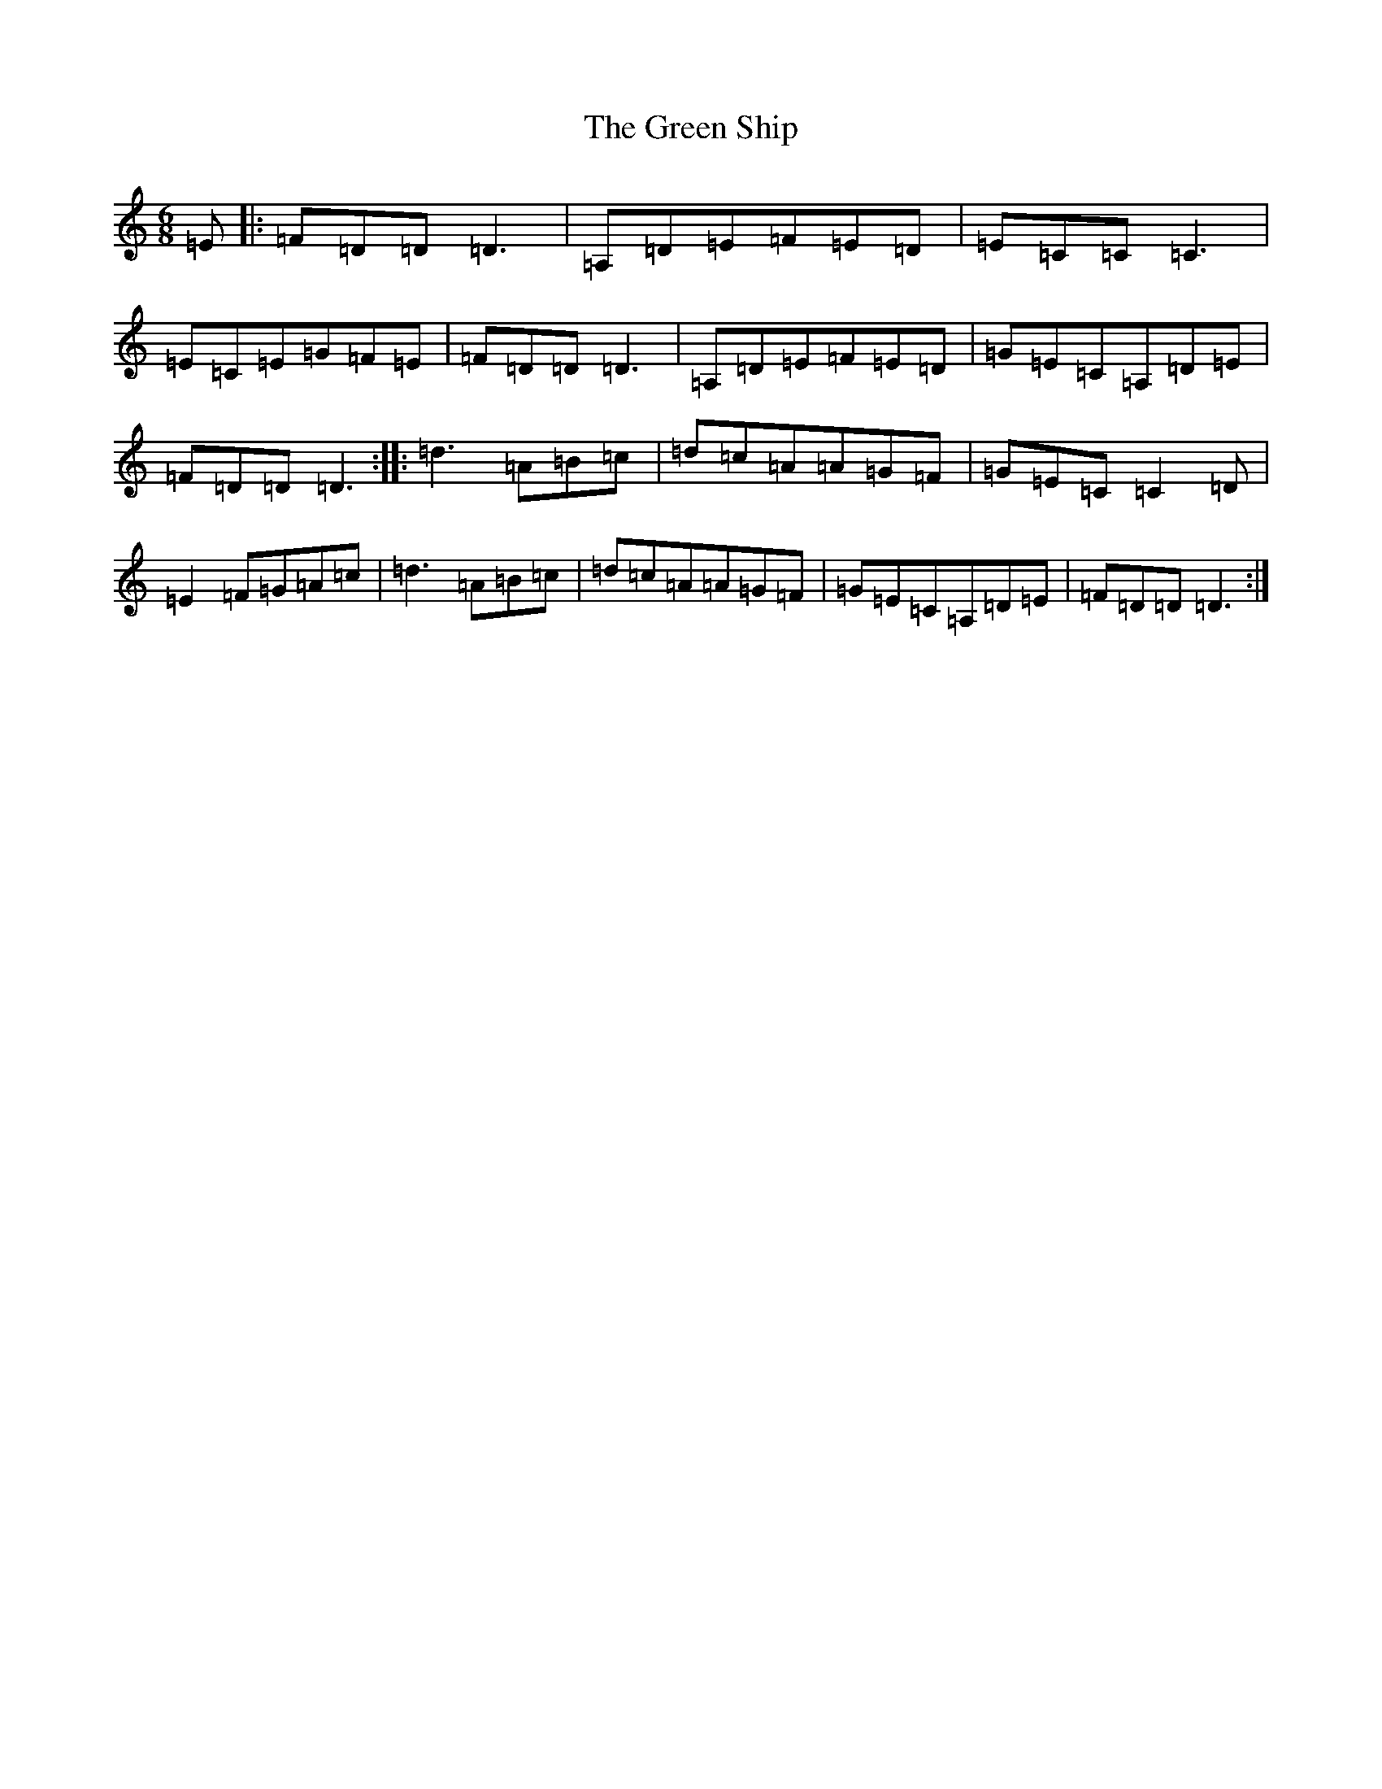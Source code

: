 X: 4010
T: Green Ship, The
S: https://thesession.org/tunes/13320#setting39979
Z: F Major
R: reel
M:6/8
L:1/8
K: C Major
=E|:=F=D=D=D3|=A,=D=E=F=E=D|=E=C=C=C3|=E=C=E=G=F=E|=F=D=D=D3|=A,=D=E=F=E=D|=G=E=C=A,=D=E|=F=D=D=D3:||:=d3=A=B=c|=d=c=A=A=G=F|=G=E=C=C2=D|=E2=F=G=A=c|=d3=A=B=c|=d=c=A=A=G=F|=G=E=C=A,=D=E|=F=D=D=D3:|